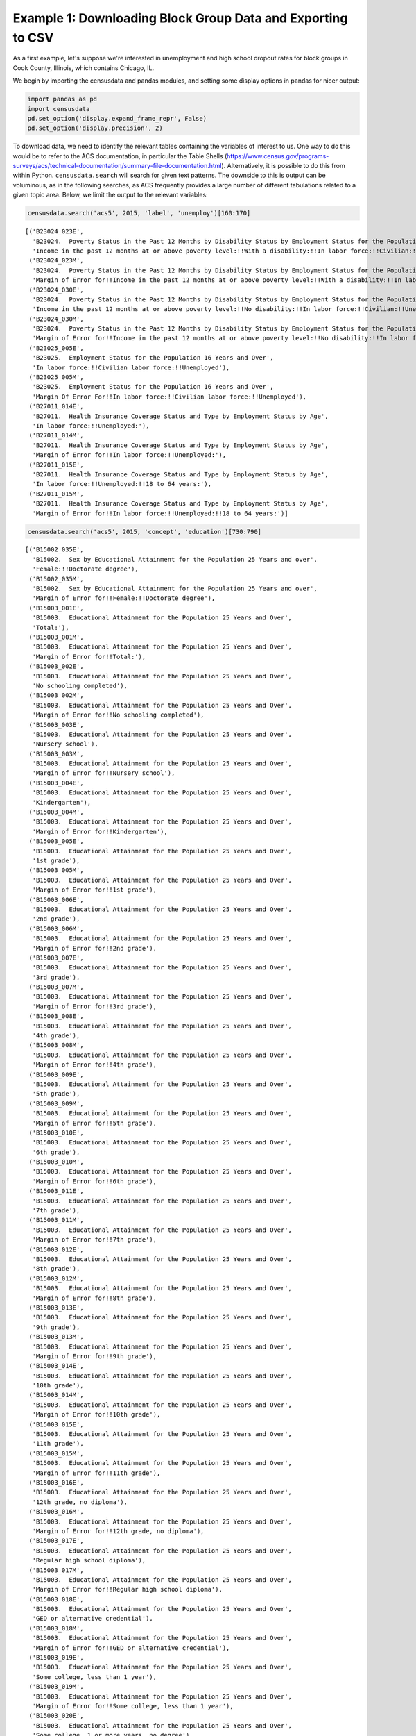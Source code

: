
Example 1: Downloading Block Group Data and Exporting to CSV
============================================================

As a first example, let's suppose we're interested in unemployment and
high school dropout rates for block groups in Cook County, Illinois,
which contains Chicago, IL.

We begin by importing the censusdata and pandas modules, and setting
some display options in pandas for nicer output:

.. code:: ipython3

    import pandas as pd
    import censusdata
    pd.set_option('display.expand_frame_repr', False)
    pd.set_option('display.precision', 2)

To download data, we need to identify the relevant tables containing the
variables of interest to us. One way to do this would be to refer to the
ACS documentation, in particular the Table Shells
(https://www.census.gov/programs-surveys/acs/technical-documentation/summary-file-documentation.html).
Alternatively, it is possible to do this from within Python.
``censusdata.search`` will search for given text patterns. The downside
to this is output can be voluminous, as in the following searches, as
ACS frequently provides a large number of different tabulations related
to a given topic area. Below, we limit the output to the relevant
variables:

.. code:: ipython3

    censusdata.search('acs5', 2015, 'label', 'unemploy')[160:170]




.. parsed-literal::

    [('B23024_023E',
      'B23024.  Poverty Status in the Past 12 Months by Disability Status by Employment Status for the Population 20 to 64 Years',
      'Income in the past 12 months at or above poverty level:!!With a disability:!!In labor force:!!Civilian:!!Unemployed'),
     ('B23024_023M',
      'B23024.  Poverty Status in the Past 12 Months by Disability Status by Employment Status for the Population 20 to 64 Years',
      'Margin of Error for!!Income in the past 12 months at or above poverty level:!!With a disability:!!In labor force:!!Civilian:!!Unemployed'),
     ('B23024_030E',
      'B23024.  Poverty Status in the Past 12 Months by Disability Status by Employment Status for the Population 20 to 64 Years',
      'Income in the past 12 months at or above poverty level:!!No disability:!!In labor force:!!Civilian:!!Unemployed'),
     ('B23024_030M',
      'B23024.  Poverty Status in the Past 12 Months by Disability Status by Employment Status for the Population 20 to 64 Years',
      'Margin of Error for!!Income in the past 12 months at or above poverty level:!!No disability:!!In labor force:!!Civilian:!!Unemployed'),
     ('B23025_005E',
      'B23025.  Employment Status for the Population 16 Years and Over',
      'In labor force:!!Civilian labor force:!!Unemployed'),
     ('B23025_005M',
      'B23025.  Employment Status for the Population 16 Years and Over',
      'Margin Of Error For!!In labor force:!!Civilian labor force:!!Unemployed'),
     ('B27011_014E',
      'B27011.  Health Insurance Coverage Status and Type by Employment Status by Age',
      'In labor force:!!Unemployed:'),
     ('B27011_014M',
      'B27011.  Health Insurance Coverage Status and Type by Employment Status by Age',
      'Margin of Error for!!In labor force:!!Unemployed:'),
     ('B27011_015E',
      'B27011.  Health Insurance Coverage Status and Type by Employment Status by Age',
      'In labor force:!!Unemployed:!!18 to 64 years:'),
     ('B27011_015M',
      'B27011.  Health Insurance Coverage Status and Type by Employment Status by Age',
      'Margin of Error for!!In labor force:!!Unemployed:!!18 to 64 years:')]



.. code:: ipython3

    censusdata.search('acs5', 2015, 'concept', 'education')[730:790]




.. parsed-literal::

    [('B15002_035E',
      'B15002.  Sex by Educational Attainment for the Population 25 Years and over',
      'Female:!!Doctorate degree'),
     ('B15002_035M',
      'B15002.  Sex by Educational Attainment for the Population 25 Years and over',
      'Margin of Error for!!Female:!!Doctorate degree'),
     ('B15003_001E',
      'B15003.  Educational Attainment for the Population 25 Years and Over',
      'Total:'),
     ('B15003_001M',
      'B15003.  Educational Attainment for the Population 25 Years and Over',
      'Margin of Error for!!Total:'),
     ('B15003_002E',
      'B15003.  Educational Attainment for the Population 25 Years and Over',
      'No schooling completed'),
     ('B15003_002M',
      'B15003.  Educational Attainment for the Population 25 Years and Over',
      'Margin of Error for!!No schooling completed'),
     ('B15003_003E',
      'B15003.  Educational Attainment for the Population 25 Years and Over',
      'Nursery school'),
     ('B15003_003M',
      'B15003.  Educational Attainment for the Population 25 Years and Over',
      'Margin of Error for!!Nursery school'),
     ('B15003_004E',
      'B15003.  Educational Attainment for the Population 25 Years and Over',
      'Kindergarten'),
     ('B15003_004M',
      'B15003.  Educational Attainment for the Population 25 Years and Over',
      'Margin of Error for!!Kindergarten'),
     ('B15003_005E',
      'B15003.  Educational Attainment for the Population 25 Years and Over',
      '1st grade'),
     ('B15003_005M',
      'B15003.  Educational Attainment for the Population 25 Years and Over',
      'Margin of Error for!!1st grade'),
     ('B15003_006E',
      'B15003.  Educational Attainment for the Population 25 Years and Over',
      '2nd grade'),
     ('B15003_006M',
      'B15003.  Educational Attainment for the Population 25 Years and Over',
      'Margin of Error for!!2nd grade'),
     ('B15003_007E',
      'B15003.  Educational Attainment for the Population 25 Years and Over',
      '3rd grade'),
     ('B15003_007M',
      'B15003.  Educational Attainment for the Population 25 Years and Over',
      'Margin of Error for!!3rd grade'),
     ('B15003_008E',
      'B15003.  Educational Attainment for the Population 25 Years and Over',
      '4th grade'),
     ('B15003_008M',
      'B15003.  Educational Attainment for the Population 25 Years and Over',
      'Margin of Error for!!4th grade'),
     ('B15003_009E',
      'B15003.  Educational Attainment for the Population 25 Years and Over',
      '5th grade'),
     ('B15003_009M',
      'B15003.  Educational Attainment for the Population 25 Years and Over',
      'Margin of Error for!!5th grade'),
     ('B15003_010E',
      'B15003.  Educational Attainment for the Population 25 Years and Over',
      '6th grade'),
     ('B15003_010M',
      'B15003.  Educational Attainment for the Population 25 Years and Over',
      'Margin of Error for!!6th grade'),
     ('B15003_011E',
      'B15003.  Educational Attainment for the Population 25 Years and Over',
      '7th grade'),
     ('B15003_011M',
      'B15003.  Educational Attainment for the Population 25 Years and Over',
      'Margin of Error for!!7th grade'),
     ('B15003_012E',
      'B15003.  Educational Attainment for the Population 25 Years and Over',
      '8th grade'),
     ('B15003_012M',
      'B15003.  Educational Attainment for the Population 25 Years and Over',
      'Margin of Error for!!8th grade'),
     ('B15003_013E',
      'B15003.  Educational Attainment for the Population 25 Years and Over',
      '9th grade'),
     ('B15003_013M',
      'B15003.  Educational Attainment for the Population 25 Years and Over',
      'Margin of Error for!!9th grade'),
     ('B15003_014E',
      'B15003.  Educational Attainment for the Population 25 Years and Over',
      '10th grade'),
     ('B15003_014M',
      'B15003.  Educational Attainment for the Population 25 Years and Over',
      'Margin of Error for!!10th grade'),
     ('B15003_015E',
      'B15003.  Educational Attainment for the Population 25 Years and Over',
      '11th grade'),
     ('B15003_015M',
      'B15003.  Educational Attainment for the Population 25 Years and Over',
      'Margin of Error for!!11th grade'),
     ('B15003_016E',
      'B15003.  Educational Attainment for the Population 25 Years and Over',
      '12th grade, no diploma'),
     ('B15003_016M',
      'B15003.  Educational Attainment for the Population 25 Years and Over',
      'Margin of Error for!!12th grade, no diploma'),
     ('B15003_017E',
      'B15003.  Educational Attainment for the Population 25 Years and Over',
      'Regular high school diploma'),
     ('B15003_017M',
      'B15003.  Educational Attainment for the Population 25 Years and Over',
      'Margin of Error for!!Regular high school diploma'),
     ('B15003_018E',
      'B15003.  Educational Attainment for the Population 25 Years and Over',
      'GED or alternative credential'),
     ('B15003_018M',
      'B15003.  Educational Attainment for the Population 25 Years and Over',
      'Margin of Error for!!GED or alternative credential'),
     ('B15003_019E',
      'B15003.  Educational Attainment for the Population 25 Years and Over',
      'Some college, less than 1 year'),
     ('B15003_019M',
      'B15003.  Educational Attainment for the Population 25 Years and Over',
      'Margin of Error for!!Some college, less than 1 year'),
     ('B15003_020E',
      'B15003.  Educational Attainment for the Population 25 Years and Over',
      'Some college, 1 or more years, no degree'),
     ('B15003_020M',
      'B15003.  Educational Attainment for the Population 25 Years and Over',
      'Margin of Error for!!Some college, 1 or more years, no degree'),
     ('B15003_021E',
      'B15003.  Educational Attainment for the Population 25 Years and Over',
      "Associate's degree"),
     ('B15003_021M',
      'B15003.  Educational Attainment for the Population 25 Years and Over',
      "Margin of Error for!!Associate's degree"),
     ('B15003_022E',
      'B15003.  Educational Attainment for the Population 25 Years and Over',
      "Bachelor's degree"),
     ('B15003_022M',
      'B15003.  Educational Attainment for the Population 25 Years and Over',
      "Margin of Error for!!Bachelor's degree"),
     ('B15003_023E',
      'B15003.  Educational Attainment for the Population 25 Years and Over',
      "Master's degree"),
     ('B15003_023M',
      'B15003.  Educational Attainment for the Population 25 Years and Over',
      "Margin of Error for!!Master's degree"),
     ('B15003_024E',
      'B15003.  Educational Attainment for the Population 25 Years and Over',
      'Professional school degree'),
     ('B15003_024M',
      'B15003.  Educational Attainment for the Population 25 Years and Over',
      'Margin of Error for!!Professional school degree'),
     ('B15003_025E',
      'B15003.  Educational Attainment for the Population 25 Years and Over',
      'Doctorate degree'),
     ('B15003_025M',
      'B15003.  Educational Attainment for the Population 25 Years and Over',
      'Margin of Error for!!Doctorate degree'),
     ('B16010_001E',
      'B16010.  EDUCATIONAL ATTAINMENT AND EMPLOYMENT STATUS BY LANGUAGE SPOKEN AT HOME FOR THE POPULATION 25 YEARS AND OVER',
      'Total:'),
     ('B16010_001M',
      'B16010.  EDUCATIONAL ATTAINMENT AND EMPLOYMENT STATUS BY LANGUAGE SPOKEN AT HOME FOR THE POPULATION 25 YEARS AND OVER',
      'Margin Of Error For!!Total:'),
     ('B16010_002E',
      'B16010.  EDUCATIONAL ATTAINMENT AND EMPLOYMENT STATUS BY LANGUAGE SPOKEN AT HOME FOR THE POPULATION 25 YEARS AND OVER',
      'Less than high school graduate:'),
     ('B16010_002M',
      'B16010.  EDUCATIONAL ATTAINMENT AND EMPLOYMENT STATUS BY LANGUAGE SPOKEN AT HOME FOR THE POPULATION 25 YEARS AND OVER',
      'Margin Of Error For!!Less than high school graduate:'),
     ('B16010_003E',
      'B16010.  EDUCATIONAL ATTAINMENT AND EMPLOYMENT STATUS BY LANGUAGE SPOKEN AT HOME FOR THE POPULATION 25 YEARS AND OVER',
      'Less than high school graduate:!!In labor force:'),
     ('B16010_003M',
      'B16010.  EDUCATIONAL ATTAINMENT AND EMPLOYMENT STATUS BY LANGUAGE SPOKEN AT HOME FOR THE POPULATION 25 YEARS AND OVER',
      'Margin Of Error For!!Less than high school graduate:!!In labor force:'),
     ('B16010_004E',
      'B16010.  EDUCATIONAL ATTAINMENT AND EMPLOYMENT STATUS BY LANGUAGE SPOKEN AT HOME FOR THE POPULATION 25 YEARS AND OVER',
      'Less than high school graduate:!!In labor force:!!Speak only English'),
     ('B16010_004M',
      'B16010.  EDUCATIONAL ATTAINMENT AND EMPLOYMENT STATUS BY LANGUAGE SPOKEN AT HOME FOR THE POPULATION 25 YEARS AND OVER',
      'Margin Of Error For!!Less than high school graduate:!!In labor force:!!Speak only English')]



(Please note that searching Census variables and printing out a single
table rely on previously downloaded information from the Census API,
because otherwise every time we did this we would have to download data
for all variables.) Once we have identified a table of interest, we can
use ``censusdata.printtable`` to show all variables included in the
table:

.. code:: ipython3

    censusdata.printtable(censusdata.censustable('acs5', 2015, 'B23025'))


.. parsed-literal::

    Variable     | Table                          | Label                                                    | Type 
    -------------------------------------------------------------------------------------------------------------------
    B23025_001E  | B23025.  Employment Status for | Total:                                                   | int  
    B23025_002E  | B23025.  Employment Status for | In labor force:                                          | int  
    B23025_003E  | B23025.  Employment Status for | !! In labor force: Civilian labor force:                 | int  
    B23025_004E  | B23025.  Employment Status for | !! !! In labor force: Civilian labor force: Employed     | int  
    B23025_005E  | B23025.  Employment Status for | !! !! In labor force: Civilian labor force: Unemployed   | int  
    B23025_006E  | B23025.  Employment Status for | !! In labor force: Armed Forces                          | int  
    B23025_007E  | B23025.  Employment Status for | Not in labor force                                       | int  
    -------------------------------------------------------------------------------------------------------------------


.. code:: ipython3

    censusdata.printtable(censusdata.censustable('acs5', 2015, 'B15003'))


.. parsed-literal::

    Variable     | Table                          | Label                                                    | Type 
    -------------------------------------------------------------------------------------------------------------------
    B15003_001E  | B15003.  Educational Attainmen | Total:                                                   | int  
    B15003_002E  | B15003.  Educational Attainmen | No schooling completed                                   | int  
    B15003_003E  | B15003.  Educational Attainmen | Nursery school                                           | int  
    B15003_004E  | B15003.  Educational Attainmen | Kindergarten                                             | int  
    B15003_005E  | B15003.  Educational Attainmen | 1st grade                                                | int  
    B15003_006E  | B15003.  Educational Attainmen | 2nd grade                                                | int  
    B15003_007E  | B15003.  Educational Attainmen | 3rd grade                                                | int  
    B15003_008E  | B15003.  Educational Attainmen | 4th grade                                                | int  
    B15003_009E  | B15003.  Educational Attainmen | 5th grade                                                | int  
    B15003_010E  | B15003.  Educational Attainmen | 6th grade                                                | int  
    B15003_011E  | B15003.  Educational Attainmen | 7th grade                                                | int  
    B15003_012E  | B15003.  Educational Attainmen | 8th grade                                                | int  
    B15003_013E  | B15003.  Educational Attainmen | 9th grade                                                | int  
    B15003_014E  | B15003.  Educational Attainmen | 10th grade                                               | int  
    B15003_015E  | B15003.  Educational Attainmen | 11th grade                                               | int  
    B15003_016E  | B15003.  Educational Attainmen | 12th grade, no diploma                                   | int  
    B15003_017E  | B15003.  Educational Attainmen | Regular high school diploma                              | int  
    B15003_018E  | B15003.  Educational Attainmen | GED or alternative credential                            | int  
    B15003_019E  | B15003.  Educational Attainmen | Some college, less than 1 year                           | int  
    B15003_020E  | B15003.  Educational Attainmen | Some college, 1 or more years, no degree                 | int  
    B15003_021E  | B15003.  Educational Attainmen | Associate's degree                                       | int  
    B15003_022E  | B15003.  Educational Attainmen | Bachelor's degree                                        | int  
    B15003_023E  | B15003.  Educational Attainmen | Master's degree                                          | int  
    B15003_024E  | B15003.  Educational Attainmen | Professional school degree                               | int  
    B15003_025E  | B15003.  Educational Attainmen | Doctorate degree                                         | int  
    -------------------------------------------------------------------------------------------------------------------


After identifying relevant variables, we then need to identify the
geographies of interest. We are interested in block groups in Cook
County, Illinois, so first we look for the geographic identifier (FIPS
code) for Illinois, then the identifiers for all counties with Illinois
to find Cook County:

.. code:: ipython3

    censusdata.geographies(censusdata.censusgeo([('state', '*')]), 'acs5', 2015)




.. parsed-literal::

    {'Alabama': censusgeo((('state', '01'),)),
     'Alaska': censusgeo((('state', '02'),)),
     'Arizona': censusgeo((('state', '04'),)),
     'Arkansas': censusgeo((('state', '05'),)),
     'California': censusgeo((('state', '06'),)),
     'Colorado': censusgeo((('state', '08'),)),
     'Connecticut': censusgeo((('state', '09'),)),
     'Delaware': censusgeo((('state', '10'),)),
     'District of Columbia': censusgeo((('state', '11'),)),
     'Florida': censusgeo((('state', '12'),)),
     'Georgia': censusgeo((('state', '13'),)),
     'Hawaii': censusgeo((('state', '15'),)),
     'Idaho': censusgeo((('state', '16'),)),
     'Illinois': censusgeo((('state', '17'),)),
     'Indiana': censusgeo((('state', '18'),)),
     'Iowa': censusgeo((('state', '19'),)),
     'Kansas': censusgeo((('state', '20'),)),
     'Kentucky': censusgeo((('state', '21'),)),
     'Louisiana': censusgeo((('state', '22'),)),
     'Maine': censusgeo((('state', '23'),)),
     'Maryland': censusgeo((('state', '24'),)),
     'Massachusetts': censusgeo((('state', '25'),)),
     'Michigan': censusgeo((('state', '26'),)),
     'Minnesota': censusgeo((('state', '27'),)),
     'Mississippi': censusgeo((('state', '28'),)),
     'Missouri': censusgeo((('state', '29'),)),
     'Montana': censusgeo((('state', '30'),)),
     'Nebraska': censusgeo((('state', '31'),)),
     'Nevada': censusgeo((('state', '32'),)),
     'New Hampshire': censusgeo((('state', '33'),)),
     'New Jersey': censusgeo((('state', '34'),)),
     'New Mexico': censusgeo((('state', '35'),)),
     'New York': censusgeo((('state', '36'),)),
     'North Carolina': censusgeo((('state', '37'),)),
     'North Dakota': censusgeo((('state', '38'),)),
     'Ohio': censusgeo((('state', '39'),)),
     'Oklahoma': censusgeo((('state', '40'),)),
     'Oregon': censusgeo((('state', '41'),)),
     'Pennsylvania': censusgeo((('state', '42'),)),
     'Rhode Island': censusgeo((('state', '44'),)),
     'South Carolina': censusgeo((('state', '45'),)),
     'South Dakota': censusgeo((('state', '46'),)),
     'Tennessee': censusgeo((('state', '47'),)),
     'Texas': censusgeo((('state', '48'),)),
     'Utah': censusgeo((('state', '49'),)),
     'Vermont': censusgeo((('state', '50'),)),
     'Virginia': censusgeo((('state', '51'),)),
     'Washington': censusgeo((('state', '53'),)),
     'West Virginia': censusgeo((('state', '54'),)),
     'Wisconsin': censusgeo((('state', '55'),)),
     'Wyoming': censusgeo((('state', '56'),)),
     'Puerto Rico': censusgeo((('state', '72'),))}



.. code:: ipython3

    censusdata.geographies(censusdata.censusgeo([('state', '17'), ('county', '*')]), 'acs5', 2015)




.. parsed-literal::

    {'Adams County, Illinois': censusgeo((('state', '17'), ('county', '001'))),
     'Alexander County, Illinois': censusgeo((('state', '17'), ('county', '003'))),
     'Bond County, Illinois': censusgeo((('state', '17'), ('county', '005'))),
     'Boone County, Illinois': censusgeo((('state', '17'), ('county', '007'))),
     'Brown County, Illinois': censusgeo((('state', '17'), ('county', '009'))),
     'Bureau County, Illinois': censusgeo((('state', '17'), ('county', '011'))),
     'Calhoun County, Illinois': censusgeo((('state', '17'), ('county', '013'))),
     'Carroll County, Illinois': censusgeo((('state', '17'), ('county', '015'))),
     'Cass County, Illinois': censusgeo((('state', '17'), ('county', '017'))),
     'Champaign County, Illinois': censusgeo((('state', '17'), ('county', '019'))),
     'Christian County, Illinois': censusgeo((('state', '17'), ('county', '021'))),
     'Clark County, Illinois': censusgeo((('state', '17'), ('county', '023'))),
     'Clay County, Illinois': censusgeo((('state', '17'), ('county', '025'))),
     'Clinton County, Illinois': censusgeo((('state', '17'), ('county', '027'))),
     'Coles County, Illinois': censusgeo((('state', '17'), ('county', '029'))),
     'Cook County, Illinois': censusgeo((('state', '17'), ('county', '031'))),
     'Crawford County, Illinois': censusgeo((('state', '17'), ('county', '033'))),
     'Cumberland County, Illinois': censusgeo((('state', '17'), ('county', '035'))),
     'DeKalb County, Illinois': censusgeo((('state', '17'), ('county', '037'))),
     'De Witt County, Illinois': censusgeo((('state', '17'), ('county', '039'))),
     'Douglas County, Illinois': censusgeo((('state', '17'), ('county', '041'))),
     'DuPage County, Illinois': censusgeo((('state', '17'), ('county', '043'))),
     'Edgar County, Illinois': censusgeo((('state', '17'), ('county', '045'))),
     'Edwards County, Illinois': censusgeo((('state', '17'), ('county', '047'))),
     'Effingham County, Illinois': censusgeo((('state', '17'), ('county', '049'))),
     'Fayette County, Illinois': censusgeo((('state', '17'), ('county', '051'))),
     'Ford County, Illinois': censusgeo((('state', '17'), ('county', '053'))),
     'Franklin County, Illinois': censusgeo((('state', '17'), ('county', '055'))),
     'Fulton County, Illinois': censusgeo((('state', '17'), ('county', '057'))),
     'Gallatin County, Illinois': censusgeo((('state', '17'), ('county', '059'))),
     'Greene County, Illinois': censusgeo((('state', '17'), ('county', '061'))),
     'Grundy County, Illinois': censusgeo((('state', '17'), ('county', '063'))),
     'Hamilton County, Illinois': censusgeo((('state', '17'), ('county', '065'))),
     'Hancock County, Illinois': censusgeo((('state', '17'), ('county', '067'))),
     'Hardin County, Illinois': censusgeo((('state', '17'), ('county', '069'))),
     'Henderson County, Illinois': censusgeo((('state', '17'), ('county', '071'))),
     'Henry County, Illinois': censusgeo((('state', '17'), ('county', '073'))),
     'Iroquois County, Illinois': censusgeo((('state', '17'), ('county', '075'))),
     'Jackson County, Illinois': censusgeo((('state', '17'), ('county', '077'))),
     'Jasper County, Illinois': censusgeo((('state', '17'), ('county', '079'))),
     'Jefferson County, Illinois': censusgeo((('state', '17'), ('county', '081'))),
     'Jersey County, Illinois': censusgeo((('state', '17'), ('county', '083'))),
     'Jo Daviess County, Illinois': censusgeo((('state', '17'), ('county', '085'))),
     'Johnson County, Illinois': censusgeo((('state', '17'), ('county', '087'))),
     'Kane County, Illinois': censusgeo((('state', '17'), ('county', '089'))),
     'Kankakee County, Illinois': censusgeo((('state', '17'), ('county', '091'))),
     'Kendall County, Illinois': censusgeo((('state', '17'), ('county', '093'))),
     'Knox County, Illinois': censusgeo((('state', '17'), ('county', '095'))),
     'Lake County, Illinois': censusgeo((('state', '17'), ('county', '097'))),
     'LaSalle County, Illinois': censusgeo((('state', '17'), ('county', '099'))),
     'Lawrence County, Illinois': censusgeo((('state', '17'), ('county', '101'))),
     'Lee County, Illinois': censusgeo((('state', '17'), ('county', '103'))),
     'Livingston County, Illinois': censusgeo((('state', '17'), ('county', '105'))),
     'Logan County, Illinois': censusgeo((('state', '17'), ('county', '107'))),
     'McDonough County, Illinois': censusgeo((('state', '17'), ('county', '109'))),
     'McHenry County, Illinois': censusgeo((('state', '17'), ('county', '111'))),
     'McLean County, Illinois': censusgeo((('state', '17'), ('county', '113'))),
     'Macon County, Illinois': censusgeo((('state', '17'), ('county', '115'))),
     'Macoupin County, Illinois': censusgeo((('state', '17'), ('county', '117'))),
     'Madison County, Illinois': censusgeo((('state', '17'), ('county', '119'))),
     'Marion County, Illinois': censusgeo((('state', '17'), ('county', '121'))),
     'Marshall County, Illinois': censusgeo((('state', '17'), ('county', '123'))),
     'Mason County, Illinois': censusgeo((('state', '17'), ('county', '125'))),
     'Massac County, Illinois': censusgeo((('state', '17'), ('county', '127'))),
     'Menard County, Illinois': censusgeo((('state', '17'), ('county', '129'))),
     'Mercer County, Illinois': censusgeo((('state', '17'), ('county', '131'))),
     'Monroe County, Illinois': censusgeo((('state', '17'), ('county', '133'))),
     'Montgomery County, Illinois': censusgeo((('state', '17'), ('county', '135'))),
     'Morgan County, Illinois': censusgeo((('state', '17'), ('county', '137'))),
     'Moultrie County, Illinois': censusgeo((('state', '17'), ('county', '139'))),
     'Ogle County, Illinois': censusgeo((('state', '17'), ('county', '141'))),
     'Peoria County, Illinois': censusgeo((('state', '17'), ('county', '143'))),
     'Perry County, Illinois': censusgeo((('state', '17'), ('county', '145'))),
     'Piatt County, Illinois': censusgeo((('state', '17'), ('county', '147'))),
     'Pike County, Illinois': censusgeo((('state', '17'), ('county', '149'))),
     'Pope County, Illinois': censusgeo((('state', '17'), ('county', '151'))),
     'Pulaski County, Illinois': censusgeo((('state', '17'), ('county', '153'))),
     'Putnam County, Illinois': censusgeo((('state', '17'), ('county', '155'))),
     'Randolph County, Illinois': censusgeo((('state', '17'), ('county', '157'))),
     'Richland County, Illinois': censusgeo((('state', '17'), ('county', '159'))),
     'Rock Island County, Illinois': censusgeo((('state', '17'), ('county', '161'))),
     'St. Clair County, Illinois': censusgeo((('state', '17'), ('county', '163'))),
     'Saline County, Illinois': censusgeo((('state', '17'), ('county', '165'))),
     'Sangamon County, Illinois': censusgeo((('state', '17'), ('county', '167'))),
     'Schuyler County, Illinois': censusgeo((('state', '17'), ('county', '169'))),
     'Scott County, Illinois': censusgeo((('state', '17'), ('county', '171'))),
     'Shelby County, Illinois': censusgeo((('state', '17'), ('county', '173'))),
     'Stark County, Illinois': censusgeo((('state', '17'), ('county', '175'))),
     'Stephenson County, Illinois': censusgeo((('state', '17'), ('county', '177'))),
     'Tazewell County, Illinois': censusgeo((('state', '17'), ('county', '179'))),
     'Union County, Illinois': censusgeo((('state', '17'), ('county', '181'))),
     'Vermilion County, Illinois': censusgeo((('state', '17'), ('county', '183'))),
     'Wabash County, Illinois': censusgeo((('state', '17'), ('county', '185'))),
     'Warren County, Illinois': censusgeo((('state', '17'), ('county', '187'))),
     'Washington County, Illinois': censusgeo((('state', '17'), ('county', '189'))),
     'Wayne County, Illinois': censusgeo((('state', '17'), ('county', '191'))),
     'White County, Illinois': censusgeo((('state', '17'), ('county', '193'))),
     'Whiteside County, Illinois': censusgeo((('state', '17'), ('county', '195'))),
     'Will County, Illinois': censusgeo((('state', '17'), ('county', '197'))),
     'Williamson County, Illinois': censusgeo((('state', '17'), ('county', '199'))),
     'Winnebago County, Illinois': censusgeo((('state', '17'), ('county', '201'))),
     'Woodford County, Illinois': censusgeo((('state', '17'), ('county', '203')))}



Now that we have identified the variables and geographies of interest,
we can download the data using ``censusdata.download`` and compute
variables for the percent unemployed and the percent with no high school
degree:

.. code:: ipython3

    cookbg = censusdata.download('acs5', 2015,
                                 censusdata.censusgeo([('state', '17'), ('county', '031'), ('block group', '*')]),
                                 ['B23025_003E', 'B23025_005E', 'B15003_001E', 'B15003_002E', 'B15003_003E',
                                  'B15003_004E', 'B15003_005E', 'B15003_006E', 'B15003_007E', 'B15003_008E',
                                  'B15003_009E', 'B15003_010E', 'B15003_011E', 'B15003_012E', 'B15003_013E',
                                  'B15003_014E', 'B15003_015E', 'B15003_016E'])
    cookbg['percent_unemployed'] = cookbg.B23025_005E / cookbg.B23025_003E * 100
    cookbg['percent_nohs'] = (cookbg.B15003_002E + cookbg.B15003_003E + cookbg.B15003_004E
                              + cookbg.B15003_005E + cookbg.B15003_006E + cookbg.B15003_007E + cookbg.B15003_008E
                              + cookbg.B15003_009E + cookbg.B15003_010E + cookbg.B15003_011E + cookbg.B15003_012E
                              + cookbg.B15003_013E + cookbg.B15003_014E +
                              cookbg.B15003_015E + cookbg.B15003_016E) / cookbg.B15003_001E * 100
    cookbg = cookbg[['percent_unemployed', 'percent_nohs']]
    cookbg.describe()




.. raw:: html

    <div>
    <style scoped>
        .dataframe tbody tr th:only-of-type {
            vertical-align: middle;
        }
    
        .dataframe tbody tr th {
            vertical-align: top;
        }
    
        .dataframe thead th {
            text-align: right;
        }
    </style>
    <table border="1" class="dataframe">
      <thead>
        <tr style="text-align: right;">
          <th></th>
          <th>percent_unemployed</th>
          <th>percent_nohs</th>
        </tr>
      </thead>
      <tbody>
        <tr>
          <th>count</th>
          <td>3983.00</td>
          <td>3984.00</td>
        </tr>
        <tr>
          <th>mean</th>
          <td>12.00</td>
          <td>15.19</td>
        </tr>
        <tr>
          <th>std</th>
          <td>10.09</td>
          <td>13.23</td>
        </tr>
        <tr>
          <th>min</th>
          <td>0.00</td>
          <td>0.00</td>
        </tr>
        <tr>
          <th>25%</th>
          <td>4.86</td>
          <td>4.75</td>
        </tr>
        <tr>
          <th>50%</th>
          <td>9.24</td>
          <td>11.66</td>
        </tr>
        <tr>
          <th>75%</th>
          <td>16.28</td>
          <td>22.46</td>
        </tr>
        <tr>
          <th>max</th>
          <td>91.86</td>
          <td>77.43</td>
        </tr>
      </tbody>
    </table>
    </div>



Next, we show the 30 block groups in Cook County with the highest rate
of unemployment, and the percent with no high school degree in those
block groups.

.. code:: ipython3

    cookbg.sort_values('percent_unemployed', ascending=False).head(30)




.. raw:: html

    <div>
    <style scoped>
        .dataframe tbody tr th:only-of-type {
            vertical-align: middle;
        }
    
        .dataframe tbody tr th {
            vertical-align: top;
        }
    
        .dataframe thead th {
            text-align: right;
        }
    </style>
    <table border="1" class="dataframe">
      <thead>
        <tr style="text-align: right;">
          <th></th>
          <th>percent_unemployed</th>
          <th>percent_nohs</th>
        </tr>
      </thead>
      <tbody>
        <tr>
          <th>Block Group 1, Census Tract 8357, Cook County, Illinois: Summary level: 150, state:17&gt; county:031&gt; tract:835700&gt; block group:1</th>
          <td>91.86</td>
          <td>0.00</td>
        </tr>
        <tr>
          <th>Block Group 2, Census Tract 6805, Cook County, Illinois: Summary level: 150, state:17&gt; county:031&gt; tract:680500&gt; block group:2</th>
          <td>66.27</td>
          <td>19.54</td>
        </tr>
        <tr>
          <th>Block Group 3, Census Tract 5103, Cook County, Illinois: Summary level: 150, state:17&gt; county:031&gt; tract:510300&gt; block group:3</th>
          <td>64.07</td>
          <td>16.97</td>
        </tr>
        <tr>
          <th>Block Group 2, Census Tract 6809, Cook County, Illinois: Summary level: 150, state:17&gt; county:031&gt; tract:680900&gt; block group:2</th>
          <td>61.46</td>
          <td>42.33</td>
        </tr>
        <tr>
          <th>Block Group 1, Census Tract 4913, Cook County, Illinois: Summary level: 150, state:17&gt; county:031&gt; tract:491300&gt; block group:1</th>
          <td>56.40</td>
          <td>14.64</td>
        </tr>
        <tr>
          <th>Block Group 5, Census Tract 2315, Cook County, Illinois: Summary level: 150, state:17&gt; county:031&gt; tract:231500&gt; block group:5</th>
          <td>55.58</td>
          <td>44.72</td>
        </tr>
        <tr>
          <th>Block Group 3, Census Tract 8346, Cook County, Illinois: Summary level: 150, state:17&gt; county:031&gt; tract:834600&gt; block group:3</th>
          <td>54.96</td>
          <td>17.85</td>
        </tr>
        <tr>
          <th>Block Group 2, Census Tract 6706, Cook County, Illinois: Summary level: 150, state:17&gt; county:031&gt; tract:670600&gt; block group:2</th>
          <td>54.13</td>
          <td>9.57</td>
        </tr>
        <tr>
          <th>Block Group 2, Census Tract 8386, Cook County, Illinois: Summary level: 150, state:17&gt; county:031&gt; tract:838600&gt; block group:2</th>
          <td>53.78</td>
          <td>48.41</td>
        </tr>
        <tr>
          <th>Block Group 5, Census Tract 4910, Cook County, Illinois: Summary level: 150, state:17&gt; county:031&gt; tract:491000&gt; block group:5</th>
          <td>53.57</td>
          <td>38.23</td>
        </tr>
        <tr>
          <th>Block Group 1, Census Tract 5401.02, Cook County, Illinois: Summary level: 150, state:17&gt; county:031&gt; tract:540102&gt; block group:1</th>
          <td>52.90</td>
          <td>6.67</td>
        </tr>
        <tr>
          <th>Block Group 2, Census Tract 6712, Cook County, Illinois: Summary level: 150, state:17&gt; county:031&gt; tract:671200&gt; block group:2</th>
          <td>52.84</td>
          <td>26.98</td>
        </tr>
        <tr>
          <th>Block Group 1, Census Tract 7109, Cook County, Illinois: Summary level: 150, state:17&gt; county:031&gt; tract:710900&gt; block group:1</th>
          <td>52.68</td>
          <td>19.08</td>
        </tr>
        <tr>
          <th>Block Group 1, Census Tract 3406, Cook County, Illinois: Summary level: 150, state:17&gt; county:031&gt; tract:340600&gt; block group:1</th>
          <td>51.76</td>
          <td>42.59</td>
        </tr>
        <tr>
          <th>Block Group 1, Census Tract 6712, Cook County, Illinois: Summary level: 150, state:17&gt; county:031&gt; tract:671200&gt; block group:1</th>
          <td>51.53</td>
          <td>37.70</td>
        </tr>
        <tr>
          <th>Block Group 2, Census Tract 4910, Cook County, Illinois: Summary level: 150, state:17&gt; county:031&gt; tract:491000&gt; block group:2</th>
          <td>51.47</td>
          <td>26.50</td>
        </tr>
        <tr>
          <th>Block Group 3, Census Tract 4303, Cook County, Illinois: Summary level: 150, state:17&gt; county:031&gt; tract:430300&gt; block group:3</th>
          <td>51.41</td>
          <td>14.85</td>
        </tr>
        <tr>
          <th>Block Group 1, Census Tract 6810, Cook County, Illinois: Summary level: 150, state:17&gt; county:031&gt; tract:681000&gt; block group:1</th>
          <td>51.10</td>
          <td>24.38</td>
        </tr>
        <tr>
          <th>Block Group 5, Census Tract 6811, Cook County, Illinois: Summary level: 150, state:17&gt; county:031&gt; tract:681100&gt; block group:5</th>
          <td>50.00</td>
          <td>31.95</td>
        </tr>
        <tr>
          <th>Block Group 6, Census Tract 7104, Cook County, Illinois: Summary level: 150, state:17&gt; county:031&gt; tract:710400&gt; block group:6</th>
          <td>50.00</td>
          <td>9.34</td>
        </tr>
        <tr>
          <th>Block Group 2, Census Tract 6812, Cook County, Illinois: Summary level: 150, state:17&gt; county:031&gt; tract:681200&gt; block group:2</th>
          <td>49.82</td>
          <td>20.29</td>
        </tr>
        <tr>
          <th>Block Group 1, Census Tract 8290, Cook County, Illinois: Summary level: 150, state:17&gt; county:031&gt; tract:829000&gt; block group:1</th>
          <td>49.57</td>
          <td>28.97</td>
        </tr>
        <tr>
          <th>Block Group 3, Census Tract 6813, Cook County, Illinois: Summary level: 150, state:17&gt; county:031&gt; tract:681300&gt; block group:3</th>
          <td>49.51</td>
          <td>22.92</td>
        </tr>
        <tr>
          <th>Block Group 1, Census Tract 6811, Cook County, Illinois: Summary level: 150, state:17&gt; county:031&gt; tract:681100&gt; block group:1</th>
          <td>49.32</td>
          <td>33.73</td>
        </tr>
        <tr>
          <th>Block Group 2, Census Tract 7107, Cook County, Illinois: Summary level: 150, state:17&gt; county:031&gt; tract:710700&gt; block group:2</th>
          <td>49.00</td>
          <td>17.18</td>
        </tr>
        <tr>
          <th>Block Group 6, Census Tract 4804, Cook County, Illinois: Summary level: 150, state:17&gt; county:031&gt; tract:480400&gt; block group:6</th>
          <td>48.68</td>
          <td>8.32</td>
        </tr>
        <tr>
          <th>Block Group 1, Census Tract 4207, Cook County, Illinois: Summary level: 150, state:17&gt; county:031&gt; tract:420700&gt; block group:1</th>
          <td>48.63</td>
          <td>14.08</td>
        </tr>
        <tr>
          <th>Block Group 1, Census Tract 6715, Cook County, Illinois: Summary level: 150, state:17&gt; county:031&gt; tract:671500&gt; block group:1</th>
          <td>48.28</td>
          <td>30.24</td>
        </tr>
        <tr>
          <th>Block Group 4, Census Tract 4603.02, Cook County, Illinois: Summary level: 150, state:17&gt; county:031&gt; tract:460302&gt; block group:4</th>
          <td>48.00</td>
          <td>48.27</td>
        </tr>
        <tr>
          <th>Block Group 3, Census Tract 8424, Cook County, Illinois: Summary level: 150, state:17&gt; county:031&gt; tract:842400&gt; block group:3</th>
          <td>47.80</td>
          <td>0.00</td>
        </tr>
      </tbody>
    </table>
    </div>



Finally, we show the correlation between these two variables across all
Cook County block groups:

.. code:: ipython3

    cookbg.corr()




.. raw:: html

    <div>
    <style scoped>
        .dataframe tbody tr th:only-of-type {
            vertical-align: middle;
        }
    
        .dataframe tbody tr th {
            vertical-align: top;
        }
    
        .dataframe thead th {
            text-align: right;
        }
    </style>
    <table border="1" class="dataframe">
      <thead>
        <tr style="text-align: right;">
          <th></th>
          <th>percent_unemployed</th>
          <th>percent_nohs</th>
        </tr>
      </thead>
      <tbody>
        <tr>
          <th>percent_unemployed</th>
          <td>1.00</td>
          <td>0.29</td>
        </tr>
        <tr>
          <th>percent_nohs</th>
          <td>0.29</td>
          <td>1.00</td>
        </tr>
      </tbody>
    </table>
    </div>


